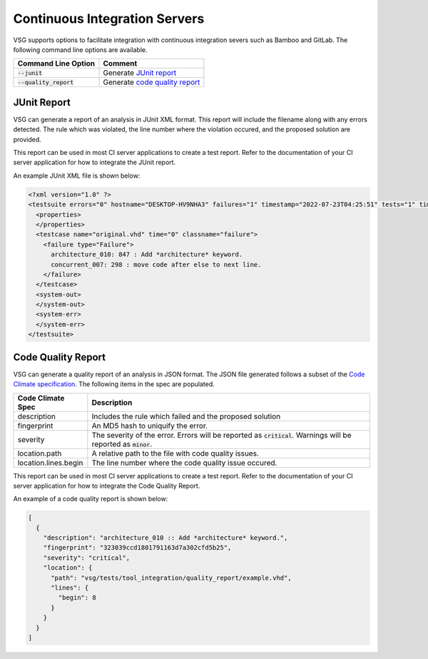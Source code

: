 Continuous Integration Servers
------------------------------

VSG supports options to facilitate integration with continuous integration severs such as Bamboo and GitLab.
The following command line options are available.

+-------------------------------+--------------------------------------------------------------------------------------------+
| Command Line Option           | Comment                                                                                    |
+===============================+============================================================================================+
| :code:`--junit`               | Generate `JUnit report <continuous_integration_servers.html#JUnit-report>`_                |
+-------------------------------+--------------------------------------------------------------------------------------------+
| :code:`--quality_report`      | Generate `code quality report <continuous_integration_servers.html#Code-Quality-Report>`_  |
+-------------------------------+--------------------------------------------------------------------------------------------+

JUnit Report
############

VSG can generate a report of an analysis in JUnit XML format.
This report will include the filename along with any errors detected.
The rule which was violated, the line number where the violation occured, and the proposed solution are provided.

This report can be used in most CI server applications to create a test report.
Refer to the documentation of your CI server application for how to integrate the JUnit report.

An example JUnit XML file is shown below:

.. code-block:: xml

   <?xml version="1.0" ?>
   <testsuite errors="0" hostname="DESKTOP-HV9NHA3" failures="1" timestamp="2022-07-23T04:25:51" tests="1" time="0" name="vhdl-style-guide">
     <properties>
     </properties>
     <testcase name="original.vhd" time="0" classname="failure">
       <failure type="Failure">
         architecture_010: 847 : Add *architecture* keyword.
         concurrent_007: 298 : move code after else to next line.
       </failure>
     </testcase>
     <system-out>
     </system-out>
     <system-err>
     </system-err>
   </testsuite>

Code Quality Report
###################

VSG can generate a quality report of an analysis in JSON format.
The JSON file generated follows a subset of the `Code Climate specification <https://github.com/codeclimate/platform/blob/master/spec/analyzers/SPEC.md#data-types>`_.
The following items in the spec are populated.

.. |description| replace::
   Includes the rule which failed and the proposed solution

.. |fingerprint| replace::
   An MD5 hash to uniquify the error.

.. |severity| replace::
   The severity of the error.  Errors will be reported as :code:`critical`.  Warnings will be reported as :code:`minor`.

.. |location_path| replace::
   A relative path to the file with code quality issues.

.. |location_lines_begin| replace::
   The line number where the code quality issue occured.

+----------------------+------------------------+
| Code Climate Spec    | Description            |
+======================+========================+
| description          | |description|          |
+----------------------+------------------------+
| fingerprint          | |fingerprint|          |
+----------------------+------------------------+
| severity             | |severity|             |
+----------------------+------------------------+
| location.path        | |location_path|        |
+----------------------+------------------------+
| location.lines.begin | |location_lines_begin| |
+----------------------+------------------------+

This report can be used in most CI server applications to create a test report.
Refer to the documentation of your CI server application for how to integrate the Code Quality Report.

An example of a code quality report is shown below:

.. code-block:: json

   [
     {
       "description": "architecture_010 :: Add *architecture* keyword.",
       "fingerprint": "323039ccd1801791163d7a302cfd5b25",
       "severity": "critical",
       "location": {
         "path": "vsg/tests/tool_integration/quality_report/example.vhd",
         "lines": {
           "begin": 8
         }
       }
     }
   ]
